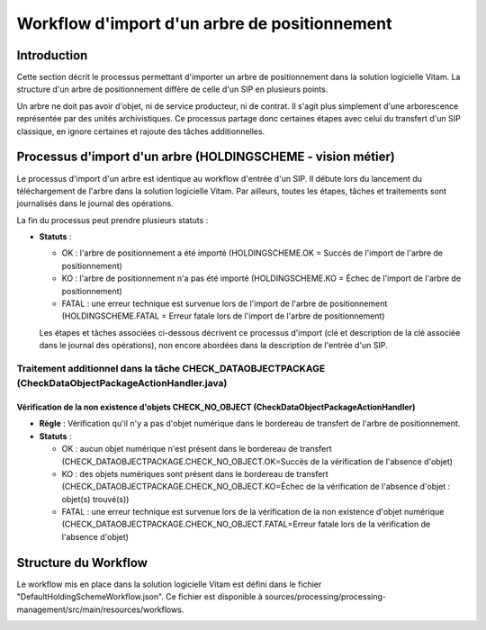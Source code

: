 Workflow d'import d'un arbre de positionnement
##############################################

Introduction
============

Cette section décrit le processus  permettant d'importer un arbre de positionnement dans la solution logicielle Vitam. La structure d'un arbre de positionnement diffère de celle d'un SIP en plusieurs points.

Un arbre ne doit pas avoir d'objet, ni de service producteur, ni de contrat. Il s'agit plus simplement d'une arborescence représentée par des unités archivistiques. Ce processus partage donc certaines étapes avec celui du transfert d'un SIP classique, en ignore certaines et rajoute des tâches additionnelles.

Processus d'import d'un arbre (HOLDINGSCHEME - vision métier)
=============================================================

Le processus d'import d'un arbre est identique au workflow d'entrée d'un SIP. Il débute lors du lancement du téléchargement de l'arbre dans la solution logicielle Vitam. Par ailleurs, toutes les étapes, tâches et traitements sont journalisés dans le journal des opérations.

La fin du processus peut prendre plusieurs statuts :

* **Statuts** :

  + OK : l'arbre de positionnement a été importé (HOLDINGSCHEME.OK = Succès de l'import de l'arbre de positionnement)
  + KO : l'arbre de positionnement n'a pas été importé (HOLDINGSCHEME.KO = Échec de l'import de l'arbre de positionnement)
  + FATAL : une erreur technique est survenue lors de l'import de l'arbre de positionnement (HOLDINGSCHEME.FATAL = Erreur fatale lors de l'import de l'arbre de positionnement)

  Les étapes et tâches associées ci-dessous décrivent ce processus d'import (clé et description de la clé associée dans le journal des opérations), non encore abordées dans la description de l'entrée d'un SIP.


Traitement additionnel dans la tâche CHECK_DATAOBJECTPACKAGE (CheckDataObjectPackageActionHandler.java)
-------------------------------------------------------------------------------------------------------

Vérification de la non existence d'objets CHECK_NO_OBJECT (CheckDataObjectPackageActionHandler)
~~~~~~~~~~~~~~~~~~~~~~~~~~~~~~~~~~~~~~~~~~~~~~~~~~~~~~~~~~~~~~~~~~~~~~~~~~~~~~~~~~~~~~~~~~~~~~~~~

+ **Règle** : Vérification qu'il n'y a pas d'objet numérique dans le bordereau de transfert de l'arbre de positionnement.

+ **Statuts** :

  - OK : aucun objet numérique n'est présent dans le bordereau de transfert (CHECK_DATAOBJECTPACKAGE.CHECK_NO_OBJECT.OK=Succès de la vérification de l'absence d'objet)
  - KO : des objets numériques sont présent dans le bordereau de transfert (CHECK_DATAOBJECTPACKAGE.CHECK_NO_OBJECT.KO=Échec de la vérification de l'absence d'objet : objet(s) trouvé(s))
  - FATAL : une erreur technique est survenue lors de la vérification de la non existence d'objet numérique (CHECK_DATAOBJECTPACKAGE.CHECK_NO_OBJECT.FATAL=Erreur fatale lors de la vérification de l'absence d'objet)


Structure du Workflow
=====================

Le workflow mis en place dans la solution logicielle Vitam est défini dans le fichier "DefaultHoldingSchemeWorkflow.json". Ce fichier est disponible à sources/processing/processing-management/src/main/resources/workflows.

.. image:: images/Workflow_HoldingScheme.jpg
    :align: center

